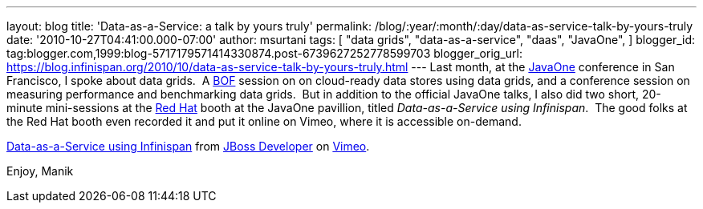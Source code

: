 ---
layout: blog
title: 'Data-as-a-Service: a talk by yours truly'
permalink: /blog/:year/:month/:day/data-as-service-talk-by-yours-truly
date: '2010-10-27T04:41:00.000-07:00'
author: msurtani
tags: [ "data grids",
"data-as-a-service",
"daas",
"JavaOne",
]
blogger_id: tag:blogger.com,1999:blog-5717179571414330874.post-6739627252778599703
blogger_orig_url: https://blog.infinispan.org/2010/10/data-as-service-talk-by-yours-truly.html
---
Last month, at
the http://www.oracle.com/us/javaonedevelop/index.html[JavaOne] conference
in San Francisco, I spoke about data grids.  A
http://en.wikipedia.org/wiki/Birds_of_a_Feather_(computing)[BOF] session
on on cloud-ready data stores using data grids, and a conference session
on measuring performance and benchmarking data grids.  But in addition
to the official JavaOne talks, I also did two short, 20-minute
mini-sessions at the http://www.redhat.com/[Red Hat] booth at the
JavaOne pavillion, titled _Data-as-a-Service using Infinispan_.  The
good folks at the Red Hat booth even recorded it and put it online on
Vimeo, where it is accessible on-demand.



http://vimeo.com/16180313[Data-as-a-Service using Infinispan] from
http://vimeo.com/user3957238[JBoss Developer] on
http://vimeo.com/[Vimeo].

Enjoy,
Manik
